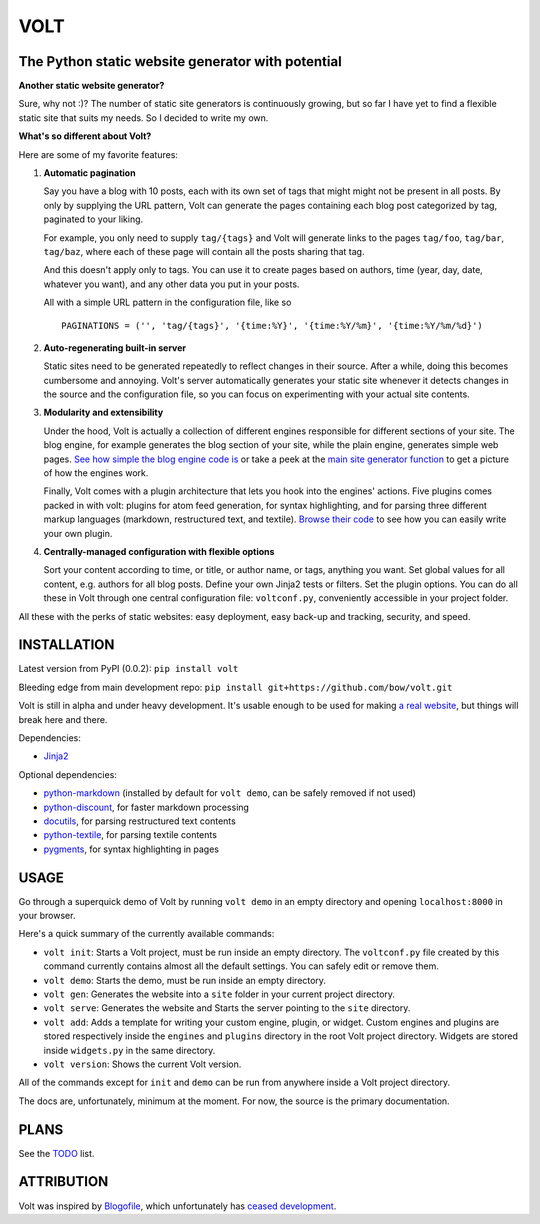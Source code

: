 ====
VOLT
====

--------------------------------------------------
The Python static website generator with potential
--------------------------------------------------

**Another static website generator?**

Sure, why not :)? The number of static site generators is continuously
growing, but so far I have yet to find a flexible static site that suits my
needs. So I decided to write my own.

**What's so different about Volt?**

Here are some of my favorite features:

1. **Automatic pagination**

   Say you have a blog with 10 posts, each with its own set of tags that might
   might not be present in all posts. By only by supplying the URL pattern,
   Volt can generate the pages containing each blog post  categorized by tag,
   paginated to your liking.

   For example, you only need to supply ``tag/{tags}`` and Volt will generate
   links to the pages ``tag/foo``, ``tag/bar``, ``tag/baz``, where each of these
   page will contain all the posts sharing that tag.

   And this doesn't apply only to tags. You can use it to create pages based on
   authors, time (year, day, date, whatever you want), and any other data you
   put in your posts. 

   All with a simple URL pattern in the configuration file, like so ::

       PAGINATIONS = ('', 'tag/{tags}', '{time:%Y}', '{time:%Y/%m}', '{time:%Y/%m/%d}')


2. **Auto-regenerating built-in server**

   Static sites need to be generated repeatedly to reflect changes in their source.
   After a while, doing this becomes cumbersome and annoying. Volt's server
   automatically generates your static site whenever it detects changes in the
   source and the configuration file, so you can focus on experimenting with your
   actual site contents.


3. **Modularity and extensibility**

   Under the hood, Volt is actually a collection of different engines
   responsible for different sections of your site. The blog engine, for
   example generates the blog section of your site, while the plain engine,
   generates simple web pages. `See how simple the blog engine code is
   <http://github.com/bow/volt/blob/master/volt/engine/builtins/blog.py>`_ 
   or take a peek at the `main site generator function 
   <http://github.com/bow/volt/blob/master/volt/gen.py>`_ to get a picture of
   how the engines work.
  
   Finally, Volt comes with a plugin architecture that lets you hook into the
   engines' actions. Five plugins comes packed in with volt: plugins for
   atom feed generation, for syntax highlighting, and for parsing three
   different markup languages (markdown, restructured text, and textile). 
   `Browse their code 
   <http://github.com/bow/volt/tree/master/volt/plugin/builtins>`_ 
   to see how you can easily write your own plugin.


4. **Centrally-managed configuration with flexible options**

   Sort your content according to time, or title, or author name, or tags,
   anything you want. Set global values for all content, e.g. authors for all
   blog posts. Define your own Jinja2 tests or filters. Set the plugin options.
   You can do all these in Volt through one central configuration file: 
   ``voltconf.py``, conveniently accessible in your project folder.


All these with the perks of static websites: easy deployment,
easy back-up and tracking, security, and speed.


------------
INSTALLATION
------------

Latest version from PyPI (0.0.2): ``pip install volt``

Bleeding edge from main development repo: ``pip install git+https://github.com/bow/volt.git``

Volt is still in alpha and under heavy development. It's usable enough to be
used for making `a real website <http://bow.web.id>`_, but things will break
here and there.

Dependencies:

* `Jinja2 <http://jinja.pocoo.org/docs/>`_

Optional dependencies:

* `python-markdown <http://freewisdom.org/projects/python-markdown/Installation>`_
  (installed by default for ``volt demo``, can be safely removed if not used)

* `python-discount <http://github.com/trapeze/python-discount>`_, for faster
  markdown processing

* `docutils <http://docutils.sourceforge.net/>`_, for parsing restructured text
  contents

* `python-textile <https://github.com/chrisdrackett/python-textile>`_, for
  parsing textile contents

* `pygments <http://pygments.org/>`_, for syntax highlighting in pages


-----
USAGE
-----

Go through a superquick demo of Volt by running ``volt demo`` in an empty
directory and opening ``localhost:8000`` in your browser.

Here's a quick summary of the currently available commands:

* ``volt init``: Starts a Volt project, must be run inside an empty directory.
  The ``voltconf.py`` file created by this command currently contains almost all
  the default settings. You can safely edit or remove them.

* ``volt demo``: Starts the demo, must be run inside an empty directory.

* ``volt gen``: Generates the website into a ``site`` folder in your current
  project directory.

* ``volt serve``: Generates the website and Starts the server pointing to the
  ``site`` directory.

* ``volt add``: Adds a template for writing your custom engine, plugin, or
  widget. Custom engines and plugins are stored respectively inside the 
  ``engines`` and ``plugins`` directory in the root Volt project directory.
  Widgets are stored inside ``widgets.py`` in the same directory.

* ``volt version``: Shows the current Volt version.

All of the commands except for ``init`` and ``demo`` can be run from anywhere
inside a Volt project directory.

The docs are, unfortunately, minimum at the moment. For now, the source is the
primary documentation.


-----
PLANS
-----

See the `TODO <https://github.com/bow/volt/blob/master/TODO>`_ list.


-----------
ATTRIBUTION
-----------

Volt was inspired by `Blogofile <http://github.com/EnigmaCurry/blogofile>`_,
which unfortunately has `ceased development 
<https://groups.google.com/d/msg/blogofile-discuss/MG02xNwS8Lc/_MK-gmOU2iEJ>`_.
